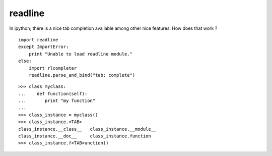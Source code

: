 readline
================


In ipython; there is a nice tab completion available among other nice features. How does that work ?
::

    import readline
    except ImportError:
        print "Unable to load readline module."
    else:
        import rlcompleter
        readline.parse_and_bind("tab: complete")

::

    >>> class myclass:
    ...    def function(self):
    ...       print "my function"
    ... 
    >>> class_instance = myclass()
    >>> class_instance.<TAB>
    class_instance.__class__   class_instance.__module__
    class_instance.__doc__     class_instance.function
    >>> class_instance.f<TAB>unction()
